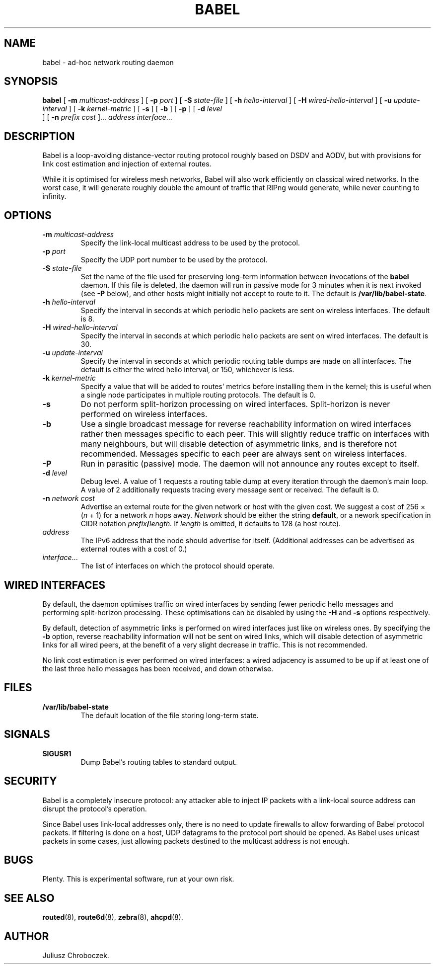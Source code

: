 .TH BABEL 1
.SH NAME
babel \- ad-hoc network routing daemon
.SH SYNOPSIS
.B babel
[
.B \-m
.I multicast-address
]
[
.B \-p
.I port
] [
.B -S
.I state-file
] [
.B \-h
.I hello-interval
] [
.B \-H
.I wired-hello-interval
] [
.B \-u
.I update-interval
] [
.B \-k
.I kernel-metric
] [
.B \-s
] [
.B \-b
] [
.B \-p
] [
.B \-d
.I level
 ] [
.B \-n
.I
.I prefix cost
]...
.I address
.IR interface ...
.SH DESCRIPTION
Babel is a loop-avoiding distance-vector routing protocol roughly
based on DSDV and AODV, but with provisions for link cost estimation
and injection of external routes.

While it is optimised for wireless mesh networks, Babel will also
work efficiently on classical wired networks.  In the worst case, it
will generate roughly double the amount of traffic that RIPng would
generate, while never counting to infinity.
.SH OPTIONS
.TP
.BI \-m " multicast-address"
Specify the link-local multicast address to be used by the protocol.
.TP
.BI \-p " port"
Specify the UDP port number to be used by the protocol.
.TP
.BI \-S " state-file"
Set the name of the file used for preserving long-term information
between invocations of the
.B babel
daemon.  If this file is deleted, the daemon will run in passive mode
for 3 minutes when it is next invoked (see
.B -P
below), and other hosts might initially not accept to route to it.
The default is
.BR /var/lib/babel-state .
.TP
.BI \-h " hello-interval"
Specify the interval in seconds at which periodic hello packets are
sent on wireless interfaces.  The default is 8.
.TP
.BI \-H " wired-hello-interval"
Specify the interval in seconds at which periodic hello packets are
sent on wired interfaces.  The default is 30.
.TP
.BI \-u " update-interval"
Specify the interval in seconds at which periodic routing table dumps
are made on all interfaces.  The default is either the wired hello
interval, or 150, whichever is less.
.TP
.BI \-k " kernel-metric"
Specify a value that will be added to routes' metrics before
installing them in the kernel; this is useful when a single node
participates in multiple routing protocols.  The default is 0.
.TP
.B \-s
Do not perform split-horizon processing on wired interfaces.
Split-horizon is never performed on wireless interfaces.
.TP
.B \-b
Use a single broadcast message for reverse reachability information on
wired interfaces rather then messages specific to each peer.  This
will slightly reduce traffic on interfaces with many neighbours, but
will disable detection of asymmetric links, and is therefore not
recommended.  Messages specific to each peer are always sent on
wireless interfaces.
.TP
.B \-P
Run in parasitic (passive) mode.  The daemon will not announce any
routes except to itself.
.TP
.BI \-d " level"
Debug level.  A value of 1 requests a routing table dump at every
iteration through the daemon's main loop.  A value of 2 additionally
requests tracing every message sent or received.  The default is 0.
.TP
.BI \-n " network cost"
Advertise an external route for the given network or host with the
given cost.  We suggest a cost of 256 \[mu]
.RI ( n
+ 1) for a network
.I n
hops away.
.I Network
should be either the string
.BR default ,
or a nework specification in CIDR notation
.IB prefix / length.
If
.I length
is omitted, it defaults to 128 (a host route).
.TP
.I address
The IPv6 address that the node should advertise for itself.
(Additional addresses can be advertised as external routes with a cost
of 0.)
.TP
.IR interface ...
The list of interfaces on which the protocol should operate.
.SH WIRED INTERFACES
By default, the daemon optimises traffic on wired interfaces by
sending fewer periodic hello messages and performing split-horizon
processing.  These optimisations can be disabled by using the
.B -H
and
.B -s
options respectively.

By default, detection of asymmetric links is performed on wired
interfaces just like on wireless ones.  By specifying the
.B -b
option, reverse reachability information will not be sent on wired
links, which will disable detection of asymmetric links for all wired
peers, at the benefit of a very slight decrease in traffic.  This is
not recommended.

No link cost estimation is ever performed on wired interfaces: a wired
adjacency is assumed to be up if at least one of the last three hello
messages has been received, and down otherwise.
.SH FILES
.TP
.B /var/lib/babel-state
The default location of the file storing long-term state.
.SH SIGNALS
.TP
.B SIGUSR1
Dump Babel's routing tables to standard output.
.SH SECURITY
Babel is a completely insecure protocol: any attacker able to
inject IP packets with a link-local source address can disrupt the
protocol's operation.

Since Babel uses link-local addresses only, there is no need to update
firewalls to allow forwarding of Babel protocol packets.  If filtering
is done on a host, UDP datagrams to the protocol port should be
opened.  As Babel uses unicast packets in some cases, just allowing
packets destined to the multicast address is not enough.
.SH BUGS
Plenty.  This is experimental software, run at your own risk.
.SH SEE ALSO
.BR routed (8),
.BR route6d (8),
.BR zebra (8),
.BR ahcpd (8).
.SH AUTHOR
Juliusz Chroboczek.

